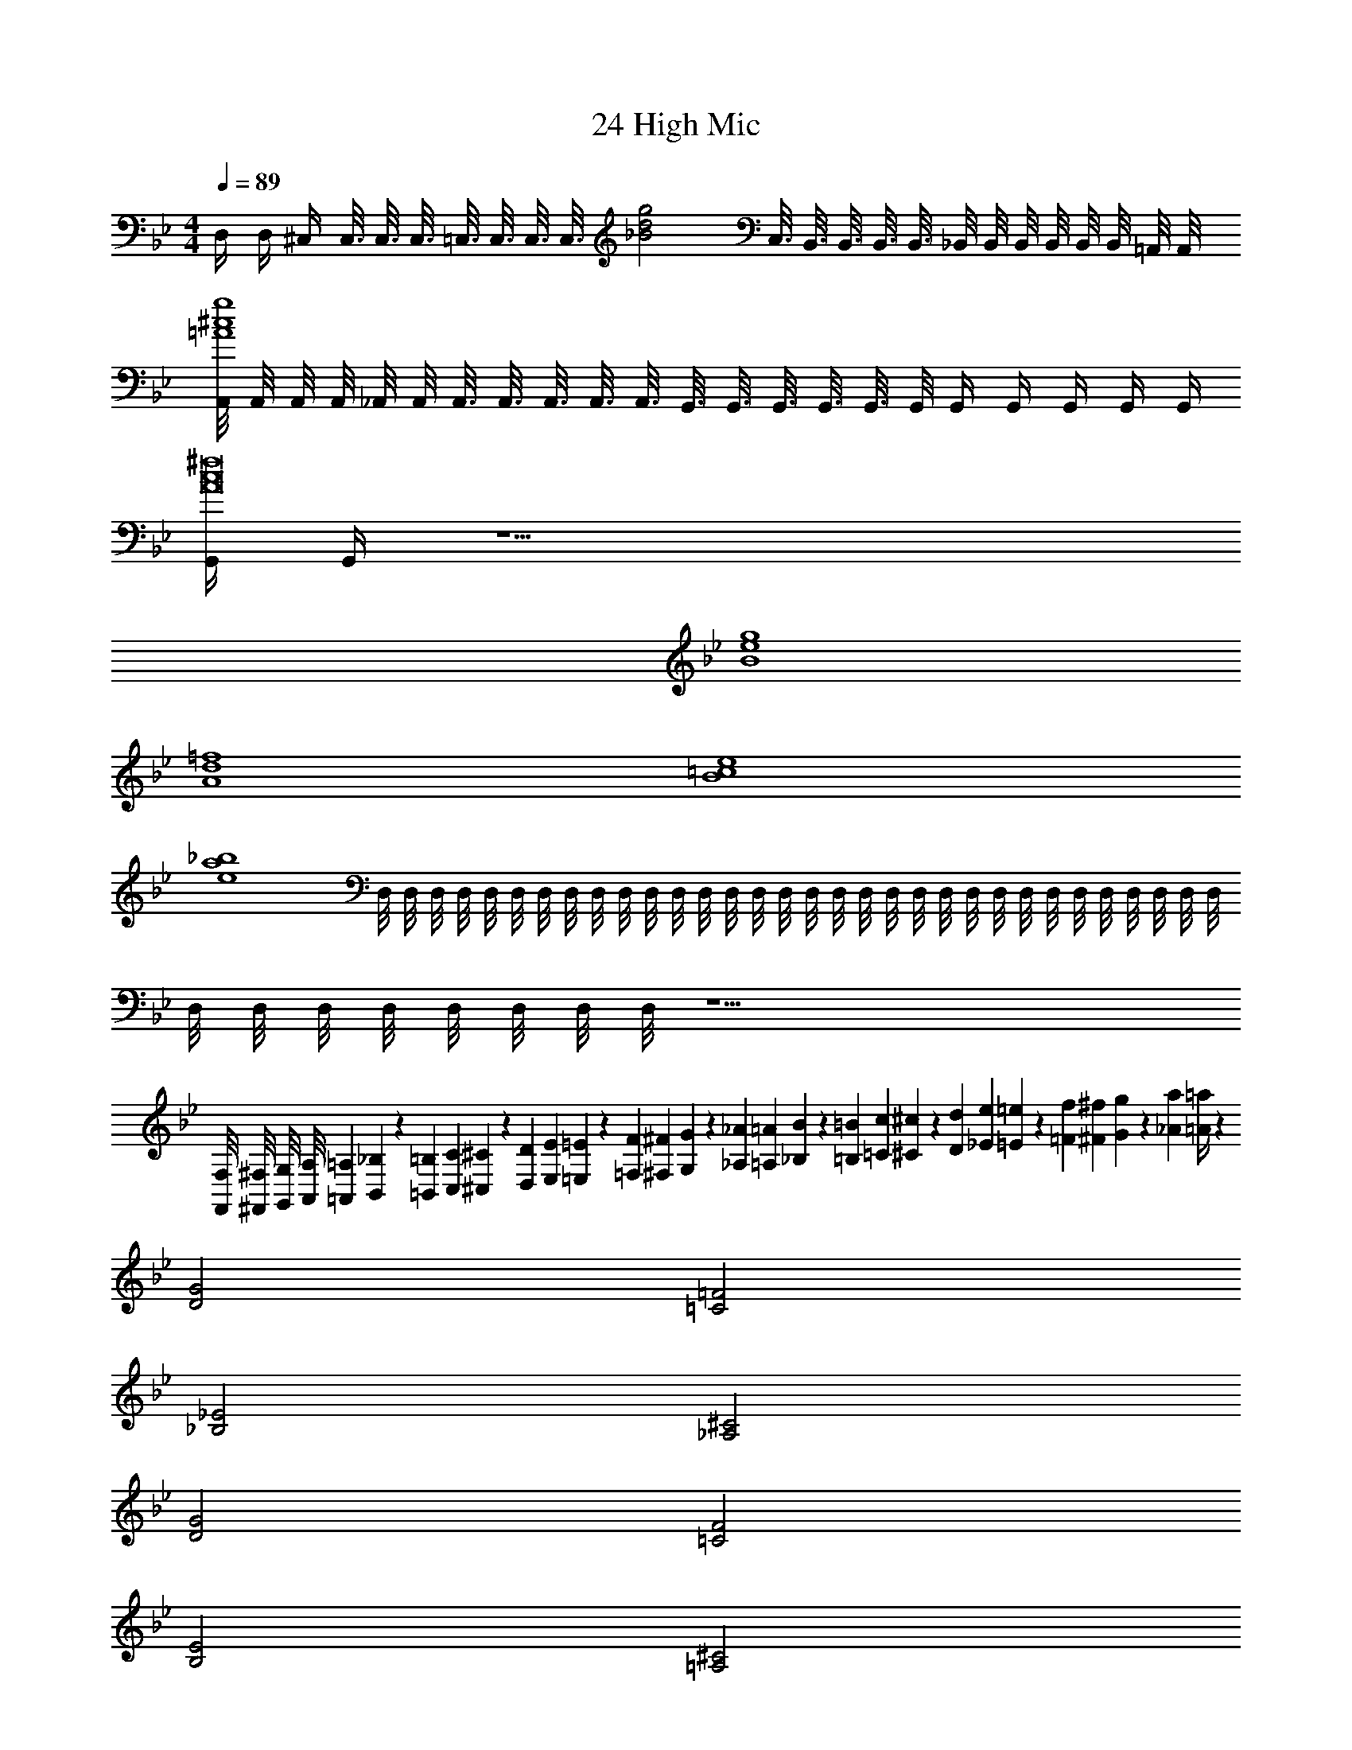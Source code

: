 X: 1
T: 24 High Mic
Z: ABC Generated by Starbound Composer v0.8.7
L: 1/4
M: 4/4
Q: 1/4=89
K: Bb
D,/4 D,/4 ^C,/4 C,3/16 C,3/16 C,3/16 =C,3/16 C,3/16 C,3/16 [z/8C,3/16] [z/16_B2d2g2] C,3/16 B,,3/16 B,,3/16 B,,3/16 B,,3/16 _B,,/8 B,,/8 B,,/8 B,,/8 B,,/8 B,,/8 =A,,/8 A,,/8 
[A,,/8=A4^c4g4] A,,/8 A,,/8 A,,/8 _A,,/8 A,,/8 A,,3/16 A,,3/16 A,,3/16 A,,3/16 A,,3/16 G,,3/16 G,,3/16 G,,3/16 G,,3/16 G,,3/16 G,,/8 G,,/4 G,,/4 G,,/4 G,,/4 G,,/4 
[G,,/4A8c8^f8] G,,/4 z15/ 
[B4e4g4] 
[A4d4=f4] 
[B4=c4e4] 
[e4a4_b4] 
D,/8 D,/8 D,/8 D,/8 D,/8 D,/8 D,/8 D,/8 D,/8 D,/8 D,/8 D,/8 D,/8 D,/8 D,/8 D,/8 D,/8 D,/8 D,/8 D,/8 D,/8 D,/8 D,/8 D,/8 D,/8 D,/8 D,/8 D,/8 D,/8 D,/8 D,/8 D,/8 
D,/8 D,/8 D,/8 D,/8 D,/8 D,/8 D,/8 D,/8 z17/ 
[F,,/8F,/8] [^F,,/8^F,/8] [G,,/8G,/8] [A,,/8A,/8] [=A,,/12=A,/12] [B,,7/96_B,7/96] z/96 [=B,,/12=B,/12] [C,/12C/12] [^C,7/96^C7/96] z/96 [D,/12D/12] [E,/12E/12] [=E,7/96=E7/96] z/96 [=F,/12F/12] [^F,/12^F/12] [G,7/96G7/96] z/96 [_A,/12_A/12] [=A,/12=A/12] [_B,7/96B7/96] z/96 [=B,/12=B/12] [=C/12c/12] [^C7/96^c7/96] z/96 [D/12d/12] [_E/12e/12] [=E7/96=e7/96] z/96 [=F/12f/12] [^F/12^f/12] [G7/96g7/96] z/96 [_A/12a/12] [=A/4=a/4] z399/4 
[D2G2] [=C2=F2] 
[_B,2_E2] [_A,2^C2] 
[D2G2] [=C2F2] 
[B,2E2] [=A,2^C2] 
[D2G2] [=C2F2] 
[B,2E2] [_A,2^C2] 
[D2G2] [=E2A2] 
[F2_B2] [G2=c2] 
[G,/D/] z/4 [G,/D/] z/4 [G,/D/] z/4 [G,/_E/] z/4 [G,/E/] z/4 [G,/4E/4] 
[G,/F/] z/4 [G,/F/] z/4 [G,/F/] z/4 [G,/=C/] z/4 [G,/C/] z/ 
[G,/D/] z/4 [G,/D/] z/4 [G,/D/] z/4 [G,/E/] z/4 [G,/E/] z/4 [G,/4E/4] 
[G,/F/] z/4 [G,/F/] z/4 [G,/F/] z/4 [G,/C/] z/4 [G,/C/] z/ 
[G/d/] z/4 [G/d/] z/4 [G/d/] z/4 [_A/_e/] z/4 [A/e/] z/4 [A/4e/4] 
[B/=f/] z/4 [B/f/] z/4 [B/f/] z/4 [F/c/] z/4 [F/c/] z/4 [F/4c/4] 
[G/d/] z/4 [G/d/] z/4 [G/d/] z/4 [A/e/] z/4 [A/e/] z/4 [A/4e/4] 
[B/f/] z/4 [B/f/] z/4 [B/f/] z/4 [F/c/] z/4 [F/c/] z/4 [c/4f/4] 
M: 2/4
[Gc] [cf] 
M: 4/4
M: 4/4
M: 4/4
M: 4/4
D,/4 D,/4 C,/4 C,3/16 C,3/16 C,3/16 =C,3/16 C,3/16 C,3/16 [z/8C,3/16] 
[z/16B2d2g2] C,3/16 B,,3/16 B,,3/16 B,,3/16 B,,3/16 _B,,/8 B,,/8 B,,/8 B,,/8 B,,/8 B,,/8 A,,/8 A,,/8 [A,,/8=A4^c4g4] A,,/8 A,,/8 A,,/8 _A,,/8 A,,/8 A,,3/16 A,,3/16 A,,3/16 A,,3/16 A,,3/16 G,,3/16 G,,3/16 
G,,3/16 G,,3/16 G,,3/16 G,,/8 G,,/4 G,,/4 G,,/4 G,,/4 G,,/4 [G,,/4A8c8^f8] G,,/4 z15/ 
[B4e4g4] 
[A4d4=f4] 
[B4=c4e4] 
[e4_a4b4] 
D,/8 D,/8 D,/8 D,/8 D,/8 D,/8 D,/8 D,/8 D,/8 D,/8 D,/8 D,/8 D,/8 D,/8 D,/8 D,/8 D,/8 D,/8 D,/8 D,/8 D,/8 D,/8 D,/8 D,/8 D,/8 D,/8 D,/8 D,/8 D,/8 D,/8 D,/8 D,/8 
D,/8 D,/8 D,/8 D,/8 D,/8 D,/8 D,/8 D,/8 z17/ 
[=F,,/8=F,/8] [^F,,/8^F,/8] [G,,/8G,/8] [A,,/8A,/8] [=A,,/12=A,/12] [B,,7/96B,7/96] z/96 [=B,,/12=B,/12] [C,/12C/12] [^C,7/96^C7/96] z/96 [D,/12D/12] [_E,/12E/12] [=E,7/96=E7/96] z/96 [=F,/12F/12] [^F,/12^F/12] [G,7/96G7/96] z/96 [_A,/12_A/12] [=A,/12=A/12] [_B,7/96B7/96] z/96 [=B,/12=B/12] [=C/12c/12] [^C7/96^c7/96] z/96 [D/12d/12] [_E/12e/12] [=E7/96=e7/96] z/96 [=F/12f/12] [^F/12^f/12] [G7/96g7/96] z/96 [_A/12a/12] [=A/4=a/4] z399/4 
[D2G2] [=C2=F2] 
[_B,2_E2] [_A,2^C2] 
[D2G2] [=C2F2] 
[B,2E2] [=A,2^C2] 
[D2G2] [=C2F2] 
[B,2E2] [_A,2^C2] 
[D2G2] [=E2A2] 
[F2_B2] [G2=c2] 
[G,/D/] z/4 [G,/D/] z/4 [G,/D/] z/4 [G,/_E/] z/4 [G,/E/] z/4 [G,/4E/4] 
[G,/F/] z/4 [G,/F/] z/4 [G,/F/] z/4 [G,/=C/] z/4 [G,/C/] z/ 
[G,/D/] z/4 [G,/D/] z/4 [G,/D/] z/4 [G,/E/] z/4 [G,/E/] z/4 [G,/4E/4] 
[G,/F/] z/4 [G,/F/] z/4 [G,/F/] z/4 [G,/C/] z/4 [G,/C/] z/ 
[G/d/] z/4 [G/d/] z/4 [G/d/] z/4 [_A/_e/] z/4 [A/e/] z/4 [A/4e/4] 
[B/=f/] z/4 [B/f/] z/4 [B/f/] z/4 [F/c/] z/4 [F/c/] z/4 [F/4c/4] 
[G/d/] z/4 [G/d/] z/4 [G/d/] z/4 [A/e/] z/4 [A/e/] z/4 [A/4e/4] 
[B/f/] z/4 [B/f/] z/4 [B/f/] z/4 [F/c/] z/4 [F/c/] z/4 [c/4f/4] 
[Gc] [cf] 
M: 4/4
M: 4/4
M: 4/4
M: 4/4
D,/4 D,/4 C,/4 C,3/16 C,3/16 C,3/16 =C,3/16 C,3/16 C,3/16 [z/8C,3/16] 
[z/16B2d2g2] C,3/16 B,,3/16 B,,3/16 B,,3/16 B,,3/16 _B,,/8 B,,/8 B,,/8 B,,/8 B,,/8 B,,/8 A,,/8 A,,/8 [A,,/8=A4^c4g4] A,,/8 A,,/8 A,,/8 _A,,/8 A,,/8 A,,3/16 A,,3/16 A,,3/16 A,,3/16 A,,3/16 G,,3/16 G,,3/16 
G,,3/16 G,,3/16 G,,3/16 G,,/8 G,,/4 G,,/4 G,,/4 G,,/4 G,,/4 [G,,/4A8c8^f8] G,,/4 z15/ 
[B4e4g4] 
[A4d4=f4] 
[B4=c4e4] 
[e4_a4b4] 
D,/8 D,/8 D,/8 D,/8 D,/8 D,/8 D,/8 D,/8 D,/8 D,/8 D,/8 D,/8 D,/8 D,/8 D,/8 D,/8 D,/8 D,/8 D,/8 D,/8 D,/8 D,/8 D,/8 D,/8 D,/8 D,/8 D,/8 D,/8 D,/8 D,/8 D,/8 D,/8 
D,/8 D,/8 D,/8 D,/8 D,/8 D,/8 D,/8 D,/8 z17/ 
[=F,,/8=F,/8] [^F,,/8^F,/8] [G,,/8G,/8] [A,,/8A,/8] [=A,,/12=A,/12] [B,,7/96B,7/96] z/96 [=B,,/12=B,/12] [C,/12C/12] [^C,7/96^C7/96] z/96 [D,/12D/12] [_E,/12E/12] [=E,7/96=E7/96] z/96 [=F,/12F/12] [^F,/12^F/12] [G,7/96G7/96] z/96 [_A,/12_A/12] [=A,/12=A/12] [_B,7/96B7/96] z/96 [=B,/12=B/12] [=C/12c/12] [^C7/96^c7/96] z/96 [D/12d/12] [_E/12e/12] [=E7/96=e7/96] z/96 [=F/12f/12] [^F/12^f/12] [G7/96g7/96] z/96 [_A/12a/12] [=A/4=a/4] z399/4 
[D2G2] [=C2=F2] 
[_B,2_E2] [_A,2^C2] 
[D2G2] [=C2F2] 
[B,2E2] [=A,2^C2] 
[D2G2] [=C2F2] 
[B,2E2] [_A,2^C2] 
[D2G2] [=E2A2] 
[F2_B2] [G2=c2] 
[G,/D/] z/4 [G,/D/] z/4 [G,/D/] z/4 [G,/_E/] z/4 [G,/E/] z/4 [G,/4E/4] 
[G,/F/] z/4 [G,/F/] z/4 [G,/F/] z/4 [G,/=C/] z/4 [G,/C/] z/ 
[G,/D/] z/4 [G,/D/] z/4 [G,/D/] z/4 [G,/E/] z/4 [G,/E/] z/4 [G,/4E/4] 
[G,/F/] z/4 [G,/F/] z/4 [G,/F/] z/4 [G,/C/] z/4 [G,/C/] z/ 
[G/d/] z/4 [G/d/] z/4 [G/d/] z/4 [_A/_e/] z/4 [A/e/] z/4 [A/4e/4] 
[B/=f/] z/4 [B/f/] z/4 [B/f/] z/4 [F/c/] z/4 [F/c/] z/4 [F/4c/4] 
[G/d/] z/4 [G/d/] z/4 [G/d/] z/4 [A/e/] z/4 [A/e/] z/4 [A/4e/4] 
[B/f/] z/4 [B/f/] z/4 [B/f/] z/4 [F/c/] z/4 [F/c/] z/4 [c/4f/4] 
[Gc] [cf] 
M: 4/4
D,/4 D,/4 C,/4 C,3/16 C,3/16 C,3/16 =C,3/16 C,3/16 C,3/16 C,3/16 
C,3/16 B,,3/16 B,,3/16 B,,3/16 B,,3/16 _B,,/8 B,,/8 B,,/8 B,,/8 B,,/8 B,,/8 A,,/8 A,,/8 A,,/8 A,,/8 A,,/8 A,,/8 _A,,/8 A,,/8 A,,3/16 A,,3/16 A,,3/16 A,,3/16 A,,3/16 G,,3/16 G,,3/16 
G,,3/16 G,,3/16 G,,3/16 G,,/8 G,,/4 G,,/4 G,,/4 G,,/4 G,,/4 G,,/ 
